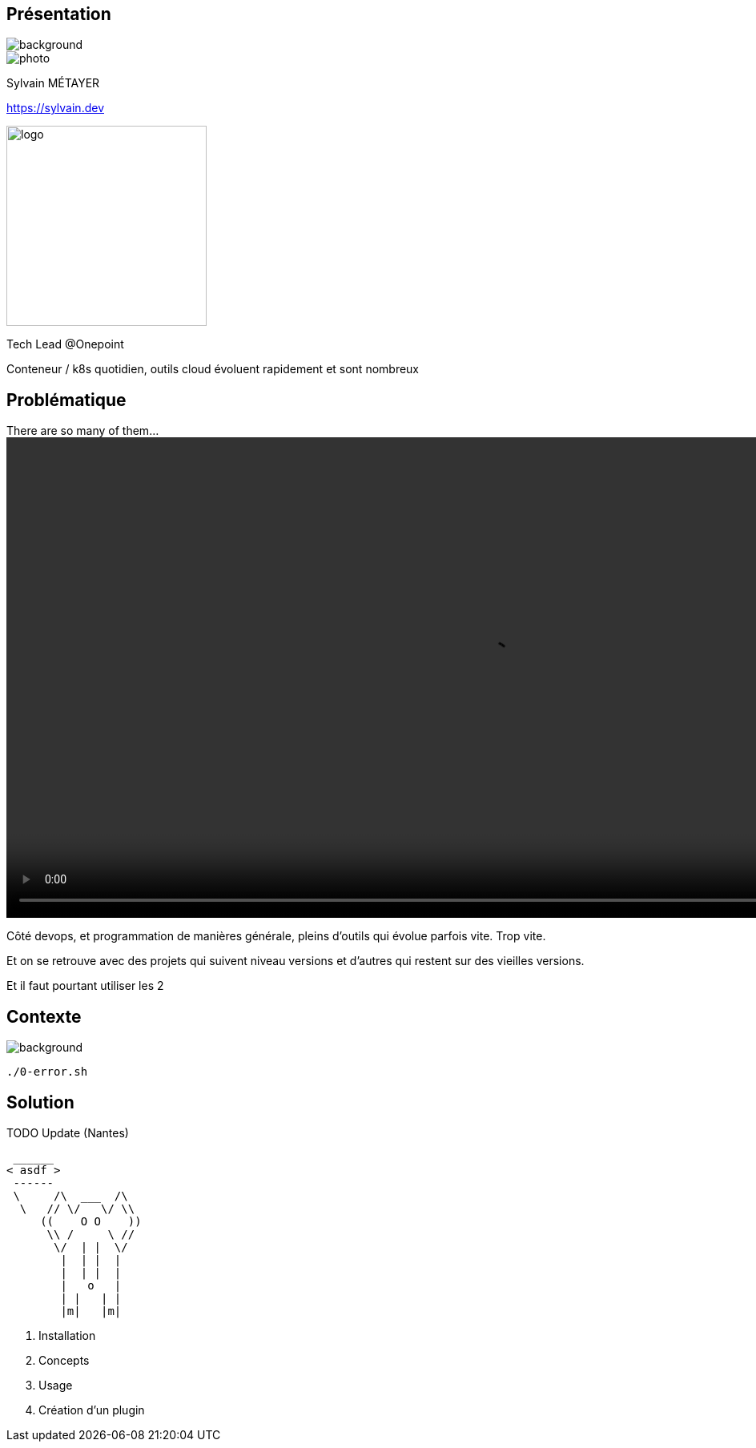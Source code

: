 [%notitle.columns.is-vcentered.transparency]
== Présentation

image::devoxx/DevoxxFR2024_0034.jpg[background, size=fill]

[.column.is-one-third]
--
image::photo.png[]
--

[.column.is-3.has-text-left.medium]
--
Sylvain MÉTAYER

link:https://sylvain.dev[]
--

[.column]
--
[.vertical-align-middle]
image:logo.png[width=250]

Tech Lead @Onepoint
--

[.notes]
****
Conteneur / k8s quotidien, outils cloud évoluent rapidement et sont nombreux
****

== Problématique

[.column]
--
.There are so many of them...
video::so_many_of_them_lotr.mp4[width=1200,opts="autoplay,loop,muted"]

// TODO https://github.com/asciidoctor/asciidoctor-reveal.js/issues/523


--

[.notes]
****
Côté devops, et programmation de manières générale, pleins d'outils qui évolue parfois vite. Trop vite.

Et on se retrouve avec des projets qui suivent niveau versions et d'autres qui restent sur des vieilles versions.

Et il faut pourtant utiliser les 2
****

[.transparency]
== Contexte

image::devoxx/DevoxxFR2024_0057.jpg[background, size=fill]

[source,bash]
----
./0-error.sh
----

== Solution

TODO Update (Nantes)

[source,shell]
----
 ______
< asdf >
 ------
 \     /\  ___  /\
  \   // \/   \/ \\
     ((    O O    ))
      \\ /     \ //
       \/  | |  \/
        |  | |  |
        |  | |  |
        |   o   |
        | |   | |
        |m|   |m|
----

[.notes]
****
1. Installation
2. Concepts
3. Usage
4. Création d'un plugin
****